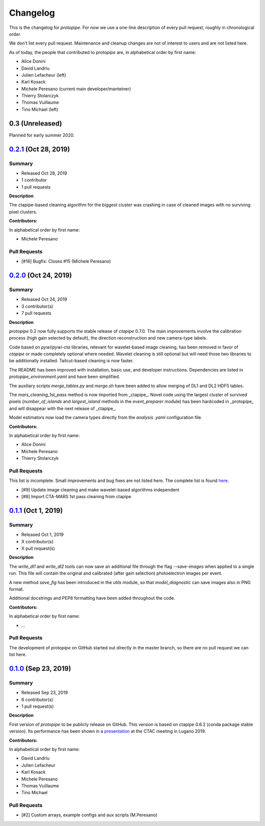 .. _changelog:

Changelog
=========

This is the changelog for *protopipe*.
For now we use a one-line description of every pull request, roughly in chronological order.

We don't list every pull request.
Maintenance and cleanup changes are not of interest to users and are not listed here.

As of today, the people that contributed to *protopipe* are, in alphabetical order by first name:

- Alice Donini
- David Landriu
- Julien Lefacheur (left)
- Karl Kosack
- Michele Peresano (current main developer/manteiner)
- Thierry Stolarczyk
- Thomas Vuillaume
- Tino Michael (left)

.. X.Y.Z (Mon DD, YYYY)
.. -------------------
..
.. Summary
.. +++++++
..
.. - Released Mon DD, YYYY
.. - X contributor(s)
.. - X pull requests
..
.. **Description**
..
.. bla bla.
..
.. **Contributors:**
..
.. In alphabetical order by first name:
..
.. - ...
..
.. Pull Requests
.. +++++++++++++
..
.. - [#X] Title (Author)

.. _protopipe_0p3_release:

0.3 (Unreleased)
-----------------

Planned for early summer 2020.

.. _gammapy_0p2p1_release:

`0.2.1 <https://github.com/cta-observatory/protopipe/releases/tag/v0.2.1>`__ (Oct 28, 2019)
-------------------------------------------------------------------------------------------

Summary
+++++++

- Released Oct 28, 2019
- 1 contributor
- 1 pull requests

**Description**

The ctapipe-based cleaning algorithm for the biggest cluster was crashing in
case of cleaned images with no surviving pixel clusters.

**Contributors:**

In alphabetical order by first name:

- Michele Peresano

Pull Requests
+++++++++++++

- [#16] Bugfix: Closes #15 (Michele Peresano)

`0.2.0 <https://github.com/cta-observatory/protopipe/releases/tag/v0.2.0>`__ (Oct 24, 2019)
-------------------------------------------------------------------------------------------

Summary
+++++++

- Released Oct 24, 2019
- 3 contributor(s)
- 7 pull requests

**Description**

*protopipe* 0.2 now fully supports the stable release of *ctapipe* 0.7.0. The main improvements involve the calibration process (high gain selected by default), the direction reconstruction and new camera-type labels.

Code based on *pywi*/*pywi-cta* libraries, relevant for wavelet-based image cleaning, has been removed in favor of *ctapipe* or made completely optional where needed. Wavelet cleaning is still optional but will need those two libraries to be additionally installed. Tailcut-based cleaning is now faster.

The README has been improved with installation, basic use, and developer instructions. Dependencies are listed in `protopipe_environment.yaml` and have been simplified.

The auxiliary scripts `merge_tables.py` and `merge.sh` have been added to allow merging of DL1 and DL2 HDF5 tables.

The `mars_cleaning_1st_pass` method is now imported from _ctapipe_. Novel code using the largest cluster of survived pixels (`number_of_islands` and `largest_island` methods in the `event_preparer` module) has been hardcoded in _protopipe_ and will disappear with the next release of _ctapipe_.

Model estimators now load the camera types directly from the `analysis .yaml` configuration file.

**Contributors:**

In alphabetical order by first name:

- Alice Donini
- Michele Peresano
- Thierry Stolarczyk

Pull Requests
+++++++++++++

This list is incomplete. Small improvements and bug fixes are not listed here.
The complete list is found `here <https://github.com/gammapy/gammapy/pulls?q=is%3Apr+milestone%3A0.16+is%3Aclosed>`__.

- [#9] Update image cleaning and make wavelet-based algorithms independent
- [#8] Import CTA-MARS 1st pass cleaning from ctapipe

`0.1.1 <https://github.com/cta-observatory/protopipe/releases/tag/v0.1.1>`__ (Oct 1, 2019)
------------------------------------------------------------------------------------------

Summary
+++++++

- Released Oct 1, 2019
- X contributor(s)
- X pull request(s)

**Description**

The `write_dl1` and `write_dl2` tools can now save an additional file through the flag `--save-images` when applied to a single run. This file will contain the original and calibrated (after gain selection) photoelectron images per event.

A new method `save_fig` has been introduced in the `utils` module, so that `model_diagnostic` can save images also in PNG format.

Additional docstrings and PEP8 formatting have been added throughout the code.

**Contributors:**

In alphabetical order by first name:

- ...

Pull Requests
+++++++++++++

The development of *protopipe* on GitHub started out directly in the master branch,
so there are no pull request we can list here.

`0.1.0 <https://github.com/cta-observatory/protopipe/releases/tag/v0.1.0>`__ (Sep 23, 2019)
-------------------------------------------------------------------------------------------

Summary
+++++++

- Released Sep 23, 2019
- 6 contributor(s)
- 1 pull request(s)

**Description**

First version of *protopipe* to be publicly release on GitHub.
This version is based on ctapipe 0.6.2 (conda package stable version).
Its performance has been shown in a
`presentation <https://indico.cta-observatory.org/event/1995/contributions/19991/attachments/15559/19825/CTAC_Lugano_2019_Peresano.pdf>`__
at the CTAC meeting in Lugano 2019.

**Contributors:**

In alphabetical order by first name:

- David Landriu
- Julien Lefacheur
- Karl Kosack
- Michele Peresano
- Thomas Vuillaume
- Tino Michael

Pull Requests
+++++++++++++

- [#2] Custom arrays, example configs and aux scripts (M.Peresano)
